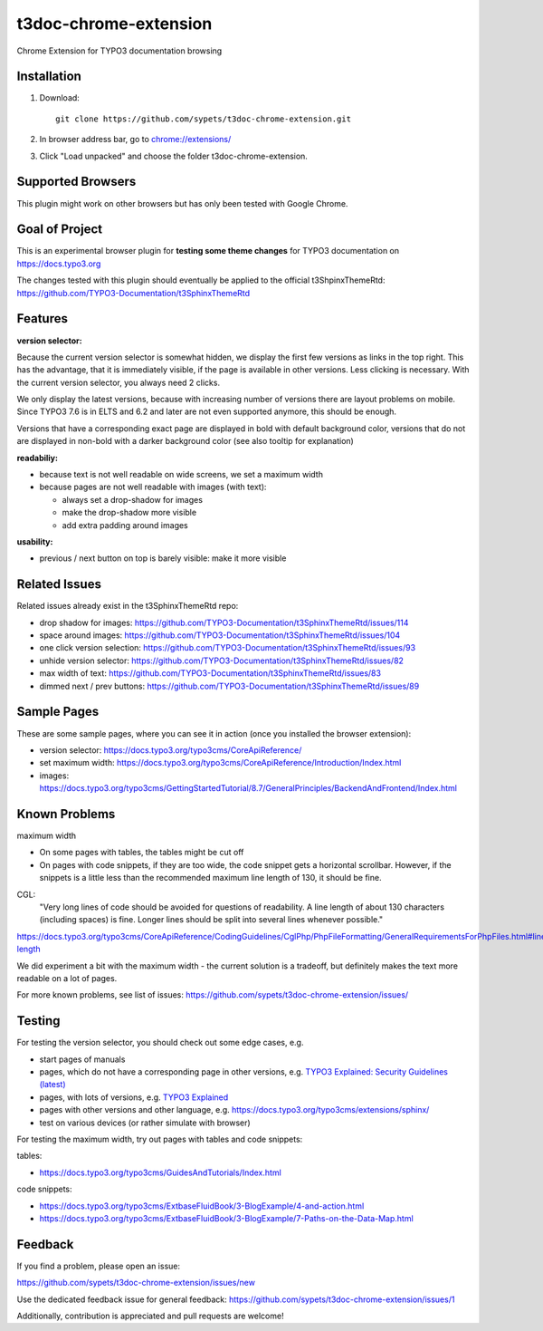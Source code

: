 ======================
t3doc-chrome-extension
======================

Chrome Extension for TYPO3 documentation browsing

Installation
============

#. Download::

      git clone https://github.com/sypets/t3doc-chrome-extension.git


#. In browser address bar, go to `chrome://extensions/ <chrome://extensions/>`__

#. Click "Load unpacked" and choose the folder t3doc-chrome-extension.


Supported Browsers
==================

This plugin might work on other browsers but has only been tested with
Google Chrome.

Goal of Project
===============

This is an experimental browser plugin for **testing some theme changes** for
TYPO3 documentation on https://docs.typo3.org

The changes tested with this plugin should eventually be applied to the
official t3ShpinxThemeRtd: https://github.com/TYPO3-Documentation/t3SphinxThemeRtd

Features
========

**version selector:**

Because the current version selector is somewhat hidden, we display
the first few versions as links in the top right. This has the advantage,
that it is immediately visible, if the page is available in other versions.
Less clicking is necessary. With the current version selector, you always
need 2 clicks.

We only display the latest versions, because with increasing number of versions
there are layout problems on mobile. Since TYPO3 7.6 is in ELTS and 6.2 and later
are not even supported anymore, this should be enough.

Versions that have a corresponding exact page are displayed in bold
with default background color, versions that do not are displayed
in non-bold with a darker background color (see also tooltip for explanation)

**readabiliy:**

* because text is not well readable on wide screens, we set a maximum
  width
* because pages are not well readable with images (with text):

  * always set a drop-shadow for images
  * make the drop-shadow more visible
  * add extra padding around images

**usability:**

* previous / next button on top is barely visible: make it more visible

Related Issues
==============

Related issues already exist in the t3SphinxThemeRtd repo:

* drop shadow for images: https://github.com/TYPO3-Documentation/t3SphinxThemeRtd/issues/114
* space around images: https://github.com/TYPO3-Documentation/t3SphinxThemeRtd/issues/104
* one click version selection: https://github.com/TYPO3-Documentation/t3SphinxThemeRtd/issues/93
* unhide version selector: https://github.com/TYPO3-Documentation/t3SphinxThemeRtd/issues/82
* max width of text: https://github.com/TYPO3-Documentation/t3SphinxThemeRtd/issues/83
* dimmed next / prev buttons: https://github.com/TYPO3-Documentation/t3SphinxThemeRtd/issues/89


Sample Pages
============

These are some sample pages, where you can see it in action (once you
installed the browser extension):

* version selector: https://docs.typo3.org/typo3cms/CoreApiReference/
* set maximum width: https://docs.typo3.org/typo3cms/CoreApiReference/Introduction/Index.html
* images: https://docs.typo3.org/typo3cms/GettingStartedTutorial/8.7/GeneralPrinciples/BackendAndFrontend/Index.html


Known Problems
==============

maximum width

* On some pages with tables, the tables might be cut off
* On pages with code snippets, if they are too wide, the code snippet gets a
  horizontal scrollbar. However, if the snippets is a little less than the
  recommended maximum line length of 130, it should be fine.

CGL:
   "Very long lines of code should be avoided for questions of readability.
   A line length of about 130 characters (including spaces) is fine. Longer
   lines should be split into several lines whenever possible."

https://docs.typo3.org/typo3cms/CoreApiReference/CodingGuidelines/CglPhp/PhpFileFormatting/GeneralRequirementsForPhpFiles.html#line-length

We did experiment a bit with the maximum width - the current solution is
a tradeoff, but definitely makes the text more readable on a lot of pages.

For more known problems, see list of issues: https://github.com/sypets/t3doc-chrome-extension/issues/

Testing
=======

For testing the version selector, you should check out some edge cases, e.g.

* start pages of manuals
* pages, which do not have a corresponding page in other versions, e.g.
  `TYPO3 Explained: Security Guidelines (latest) <https://docs.typo3.org/typo3cms/CoreApiReference/Security/Index.html>`__
* pages, with lots of versions, e.g.
  `TYPO3 Explained <https://docs.typo3.org/typo3cms/CoreApiReference/>`__
* pages with other versions and other language, e.g.
  https://docs.typo3.org/typo3cms/extensions/sphinx/
* test on various devices (or rather simulate with browser)

For testing the maximum width, try out pages with tables and code snippets:

tables:

* https://docs.typo3.org/typo3cms/GuidesAndTutorials/Index.html

code snippets:

* https://docs.typo3.org/typo3cms/ExtbaseFluidBook/3-BlogExample/4-and-action.html
* https://docs.typo3.org/typo3cms/ExtbaseFluidBook/3-BlogExample/7-Paths-on-the-Data-Map.html

Feedback
========

If you find a problem, please open an issue:

https://github.com/sypets/t3doc-chrome-extension/issues/new

Use the dedicated feedback issue for general feedback: https://github.com/sypets/t3doc-chrome-extension/issues/1

Additionally, contribution is appreciated and pull requests are welcome!
